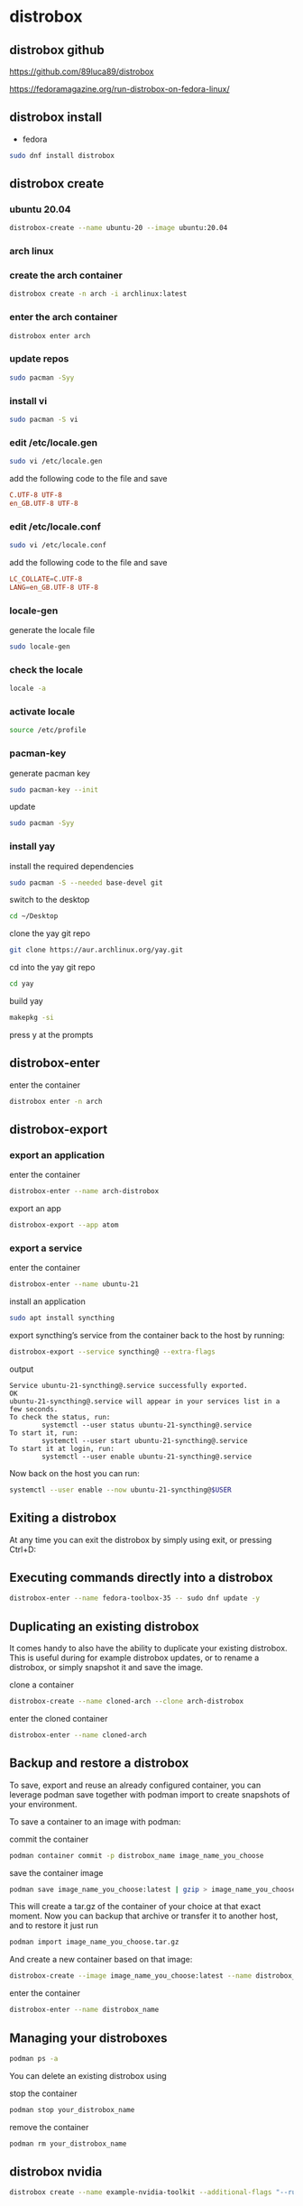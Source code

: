 #+STARTUP: content
* distrobox
** distrobox github

[[https://github.com/89luca89/distrobox]]

[[https://fedoramagazine.org/run-distrobox-on-fedora-linux/]]

** distrobox install

+ fedora

#+begin_src sh
sudo dnf install distrobox
#+end_src

** distrobox create
*** ubuntu 20.04

#+begin_src sh
distrobox-create --name ubuntu-20 --image ubuntu:20.04
#+end_src

*** arch linux
*** create the arch container

#+begin_src sh
distrobox create -n arch -i archlinux:latest
#+end_src

*** enter the arch container

#+begin_src sh
distrobox enter arch
#+end_src

*** update repos

#+begin_src sh
sudo pacman -Syy
#+end_src

*** install vi

#+begin_src sh
sudo pacman -S vi
#+end_src

*** edit /etc/locale.gen

#+begin_src sh
sudo vi /etc/locale.gen
#+end_src

add the following code to the file and save

#+begin_src conf
C.UTF-8 UTF-8
en_GB.UTF-8 UTF-8
#+end_src

*** edit /etc/locale.conf

#+begin_src sh
sudo vi /etc/locale.conf
#+end_src

add the following code to the file and save

#+begin_src conf
LC_COLLATE=C.UTF-8
LANG=en_GB.UTF-8 UTF-8
#+end_src

*** locale-gen

generate the locale file

#+begin_src sh
sudo locale-gen
#+end_src

*** check the locale

#+begin_src sh
locale -a
#+end_src

*** activate locale

#+begin_src sh
source /etc/profile
#+end_src

*** pacman-key

generate pacman key

#+begin_src sh
sudo pacman-key --init
#+end_src

update

#+begin_src sh
sudo pacman -Syy
#+end_src

*** install yay

install the required dependencies

#+begin_src sh
sudo pacman -S --needed base-devel git
#+end_src

switch to the desktop

#+begin_src sh
cd ~/Desktop
#+end_src

clone the yay git repo

#+begin_src sh
git clone https://aur.archlinux.org/yay.git
#+end_src

cd into the yay git repo

#+begin_src sh
cd yay
#+end_src

build yay

#+begin_src sh
makepkg -si
#+end_src

press y at the prompts

** distrobox-enter

enter the container

#+begin_src sh
distrobox enter -n arch
#+end_src

** distrobox-export
*** export an application

enter the container

#+begin_src sh
distrobox-enter --name arch-distrobox
#+end_src

export an app

#+begin_src sh
distrobox-export --app atom
#+end_src

*** export a service

enter the container

#+begin_src sh
distrobox-enter --name ubuntu-21
#+end_src

install an application

#+begin_src sh
sudo apt install syncthing
#+end_src

export syncthing’s service from the container back to the host by running:

#+begin_src sh
distrobox-export --service syncthing@ --extra-flags
#+end_src

output

#+begin_example
Service ubuntu-21-syncthing@.service successfully exported.
OK
ubuntu-21-syncthing@.service will appear in your services list in a few seconds.
To check the status, run:
        systemctl --user status ubuntu-21-syncthing@.service
To start it, run:
        systemctl --user start ubuntu-21-syncthing@.service
To start it at login, run:
        systemctl --user enable ubuntu-21-syncthing@.service
#+end_example

Now back on the host you can run:

#+begin_src sh
systemctl --user enable --now ubuntu-21-syncthing@$USER
#+end_src

** Exiting a distrobox

At any time you can exit the distrobox by simply using exit, or pressing Ctrl+D:

** Executing commands directly into a distrobox

#+begin_src sh
distrobox-enter --name fedora-toolbox-35 -- sudo dnf update -y
#+end_src

** Duplicating an existing distrobox

It comes handy to also have the ability to duplicate your existing distrobox. This is useful during for example distrobox updates, or to rename a distrobox, or simply snapshot it and save the image.

clone a container

#+begin_src sh
distrobox-create --name cloned-arch --clone arch-distrobox
#+end_src

enter the cloned container

#+begin_src sh
distrobox-enter --name cloned-arch
#+end_src

** Backup and restore a distrobox

To save, export and reuse an already configured container, you can leverage podman save together with podman import to create snapshots of your environment.

To save a container to an image with podman:

commit the container

#+begin_src sh
podman container commit -p distrobox_name image_name_you_choose
#+end_src

save the container image

#+begin_src sh
podman save image_name_you_choose:latest | gzip > image_name_you_choose.tar.gz
#+end_src

This will create a tar.gz of the container of your choice at that exact moment.
Now you can backup that archive or transfer it to another host, and to restore it just run

#+begin_src sh
podman import image_name_you_choose.tar.gz
#+end_src

And create a new container based on that image:

#+begin_src sh
distrobox-create --image image_name_you_choose:latest --name distrobox_name
#+end_src

enter the container

#+begin_src sh
distrobox-enter --name distrobox_name
#+end_src

** Managing your distroboxes

#+begin_src sh
podman ps -a
#+end_src

You can delete an existing distrobox using

stop the container

#+begin_src sh
podman stop your_distrobox_name
#+end_src

remove the container

#+begin_src sh
podman rm your_distrobox_name
#+end_src

** distrobox nvidia

#+begin_src sh
distrobox create --name example-nvidia-toolkit --additional-flags "--runtime=nvidia -e NVIDIA_VISIBLE_DEVICES=all -e NVIDIA_DRIVER_CAPABILITIES=all" --image nvidia/cuda
#+end_src
